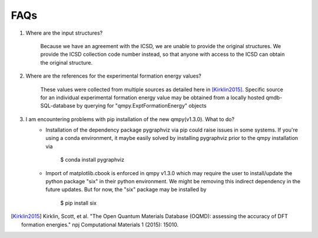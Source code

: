 ====
FAQs
====

1. Where are the input structures?

    Because we have an agreement with the ICSD, we are unable to provide the original structures. 
    We provide the ICSD collection code number instead, so that anyone with access to the ICSD can 
    obtain the original structure.

2. Where are the references for the experimental formation energy values?

    These values were collected from multiple sources as detailed here in [Kirklin2015]_. 
    Specific source for an individual experimental formation energy value may be obtained 
    from a locally hosted qmdb-SQL-database by querying for "qmpy.ExptFormationEnergy" objects
    
3. I am encountering problems with pip installation of the new qmpy(v1.3.0). What to do?
    - Installation of the dependency package pygraphviz via pip could raise issues in 
      some systems. If you're using a conda environment, it maybe easily solved by 
      installing pygraphviz prior to the qmpy installation via
    
        $ conda install pygraphviz 
    
    - Import of matplotlib.cbook is enforced in qmpy v1.3.0 which may require the 
      user to install/update the python package "six" in their python environment. 
      We might be removing this indirect dependency in the future updates. 
      But for now, the "six" package may be installed by
    
        $ pip install six

.. [Kirklin2015] Kirklin, Scott, et al. "The Open Quantum Materials Database (OQMD): assessing the accuracy of DFT formation energies." npj Computational Materials 1 (2015): 15010.
